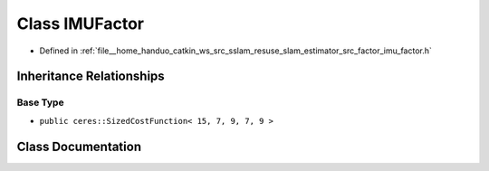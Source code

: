 .. _exhale_class_classIMUFactor:

Class IMUFactor
===============

- Defined in :ref:`file__home_handuo_catkin_ws_src_sslam_resuse_slam_estimator_src_factor_imu_factor.h`


Inheritance Relationships
-------------------------

Base Type
*********

- ``public ceres::SizedCostFunction< 15, 7, 9, 7, 9 >``


Class Documentation
-------------------


.. doxygenclass:: IMUFactor
   :members:
   :protected-members:
   :undoc-members: